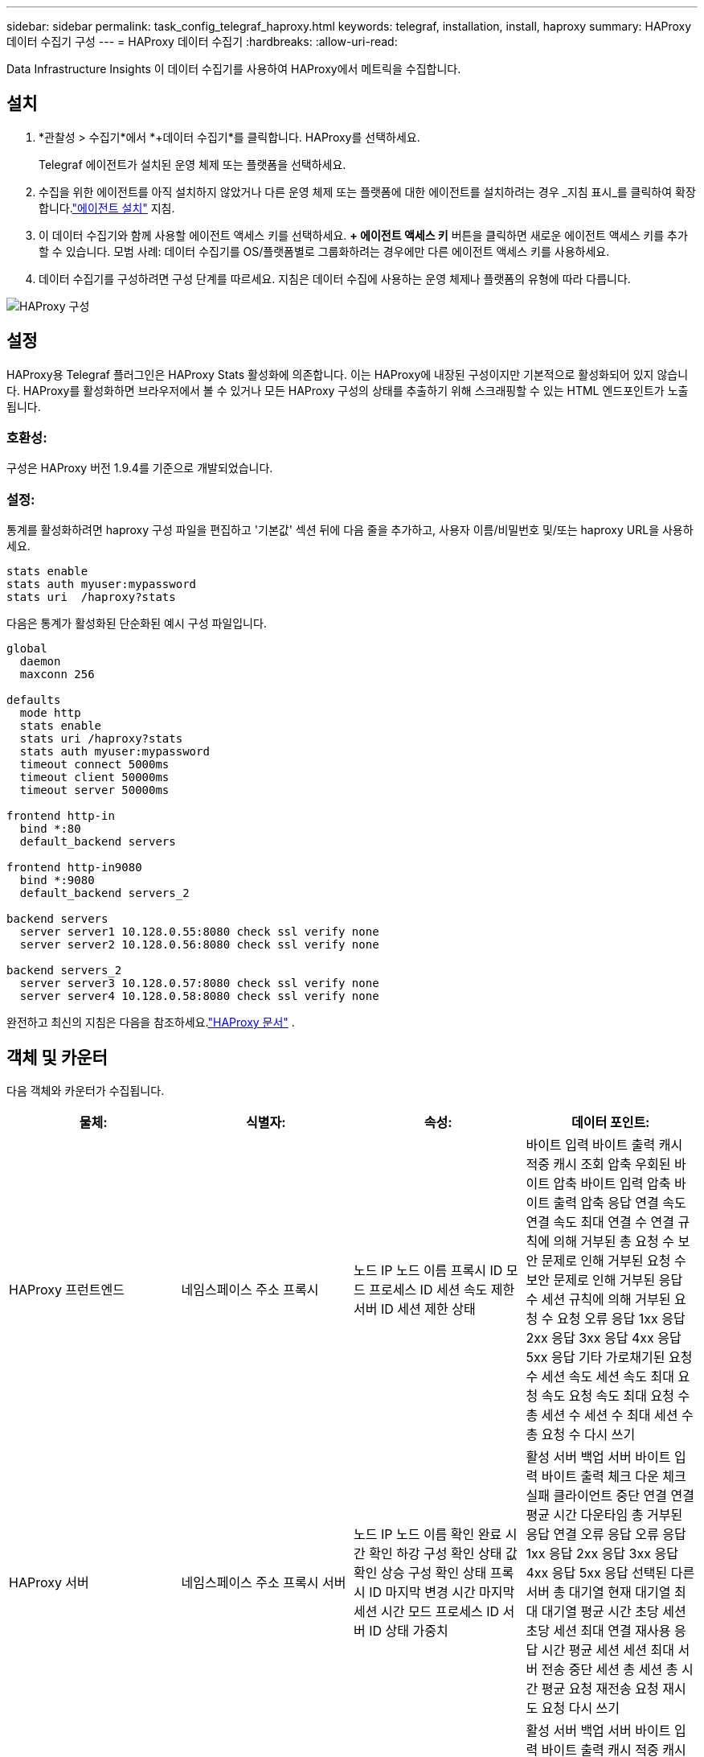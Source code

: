 ---
sidebar: sidebar 
permalink: task_config_telegraf_haproxy.html 
keywords: telegraf, installation, install, haproxy 
summary: HAProxy 데이터 수집기 구성 
---
= HAProxy 데이터 수집기
:hardbreaks:
:allow-uri-read: 


[role="lead"]
Data Infrastructure Insights 이 데이터 수집기를 사용하여 HAProxy에서 메트릭을 수집합니다.



== 설치

. *관찰성 > 수집기*에서 *+데이터 수집기*를 클릭합니다.  HAProxy를 선택하세요.
+
Telegraf 에이전트가 설치된 운영 체제 또는 플랫폼을 선택하세요.

. 수집을 위한 에이전트를 아직 설치하지 않았거나 다른 운영 체제 또는 플랫폼에 대한 에이전트를 설치하려는 경우 _지침 표시_를 클릭하여 확장합니다.link:task_config_telegraf_agent.html["에이전트 설치"] 지침.
. 이 데이터 수집기와 함께 사용할 에이전트 액세스 키를 선택하세요.  *+ 에이전트 액세스 키* 버튼을 클릭하면 새로운 에이전트 액세스 키를 추가할 수 있습니다.  모범 사례: 데이터 수집기를 OS/플랫폼별로 그룹화하려는 경우에만 다른 에이전트 액세스 키를 사용하세요.
. 데이터 수집기를 구성하려면 구성 단계를 따르세요.  지침은 데이터 수집에 사용하는 운영 체제나 플랫폼의 유형에 따라 다릅니다.


image:HAProxyDCConfigLinux.png["HAProxy 구성"]



== 설정

HAProxy용 Telegraf 플러그인은 HAProxy Stats 활성화에 의존합니다.  이는 HAProxy에 내장된 구성이지만 기본적으로 활성화되어 있지 않습니다.  HAProxy를 활성화하면 브라우저에서 볼 수 있거나 모든 HAProxy 구성의 상태를 추출하기 위해 스크래핑할 수 있는 HTML 엔드포인트가 노출됩니다.



=== 호환성:

구성은 HAProxy 버전 1.9.4를 기준으로 개발되었습니다.



=== 설정:

통계를 활성화하려면 haproxy 구성 파일을 편집하고 '기본값' 섹션 뒤에 다음 줄을 추가하고, 사용자 이름/비밀번호 및/또는 haproxy URL을 사용하세요.

[listing]
----
stats enable
stats auth myuser:mypassword
stats uri  /haproxy?stats
----
다음은 통계가 활성화된 단순화된 예시 구성 파일입니다.

[listing]
----
global
  daemon
  maxconn 256

defaults
  mode http
  stats enable
  stats uri /haproxy?stats
  stats auth myuser:mypassword
  timeout connect 5000ms
  timeout client 50000ms
  timeout server 50000ms

frontend http-in
  bind *:80
  default_backend servers

frontend http-in9080
  bind *:9080
  default_backend servers_2

backend servers
  server server1 10.128.0.55:8080 check ssl verify none
  server server2 10.128.0.56:8080 check ssl verify none

backend servers_2
  server server3 10.128.0.57:8080 check ssl verify none
  server server4 10.128.0.58:8080 check ssl verify none
----
완전하고 최신의 지침은 다음을 참조하세요.link:https://cbonte.github.io/haproxy-dconv/1.8/configuration.html#4-stats%20enable["HAProxy 문서"] .



== 객체 및 카운터

다음 객체와 카운터가 수집됩니다.

[cols="<.<,<.<,<.<,<.<"]
|===
| 물체: | 식별자: | 속성: | 데이터 포인트: 


| HAProxy 프런트엔드 | 네임스페이스 주소 프록시 | 노드 IP 노드 이름 프록시 ID 모드 프로세스 ID 세션 속도 제한 서버 ID 세션 제한 상태 | 바이트 입력 바이트 출력 캐시 적중 캐시 조회 압축 우회된 바이트 압축 바이트 입력 압축 바이트 출력 압축 응답 연결 속도 연결 속도 최대 연결 수 연결 규칙에 의해 거부된 총 요청 수 보안 문제로 인해 거부된 요청 수 보안 문제로 인해 거부된 응답 수 세션 규칙에 의해 거부된 요청 수 요청 오류 응답 1xx 응답 2xx 응답 3xx 응답 4xx 응답 5xx 응답 기타 가로채기된 요청 수 세션 속도 세션 속도 최대 요청 속도 요청 속도 최대 요청 수 총 세션 수 세션 수 최대 세션 수 총 요청 수 다시 쓰기 


| HAProxy 서버 | 네임스페이스 주소 프록시 서버 | 노드 IP 노드 이름 확인 완료 시간 확인 하강 구성 확인 상태 값 확인 상승 구성 확인 상태 프록시 ID 마지막 변경 시간 마지막 세션 시간 모드 프로세스 ID 서버 ID 상태 가중치 | 활성 서버 백업 서버 바이트 입력 바이트 출력 체크 다운 체크 실패 클라이언트 중단 연결 연결 평균 시간 다운타임 총 거부된 응답 연결 오류 응답 오류 응답 1xx 응답 2xx 응답 3xx 응답 4xx 응답 5xx 응답 선택된 다른 서버 총 대기열 현재 대기열 최대 대기열 평균 시간 초당 세션 초당 세션 최대 연결 재사용 응답 시간 평균 세션 세션 최대 서버 전송 중단 세션 총 세션 총 시간 평균 요청 재전송 요청 재시도 요청 다시 쓰기 


| HAProxy 백엔드 | 네임스페이스 주소 프록시 | 노드 IP 노드 이름 프록시 ID 마지막 변경 시간 마지막 세션 시간 모드 프로세스 ID 서버 ID 세션 제한 상태 가중치 | 활성 서버 백업 서버 바이트 입력 바이트 출력 캐시 적중 캐시 조회 체크 다운 클라이언트 중단 압축 우회된 바이트 압축 바이트 입력 바이트 압축 바이트 출력 압축 응답 연결 연결 평균 시간 가동 중지 시간 보안 문제로 인해 거부된 총 요청 보안 문제로 인해 거부된 응답 연결 오류 응답 오류 응답 1xx 응답 2xx 응답 3xx 응답 4xx 응답 5xx 응답 선택된 다른 서버 총 대기열 현재 대기열 최대 대기열 평균 시간 초당 세션 초당 세션 최대 요청 총 연결 재사용 응답 시간 평균 세션 세션 최대 서버 전송 중단 세션 총 세션 총 시간 평균 요청 재전송 요청 재시도 요청 다시 쓰기 
|===


== 문제 해결

추가 정보는 다음에서 찾을 수 있습니다.link:concept_requesting_support.html["지원하다"] 페이지.
